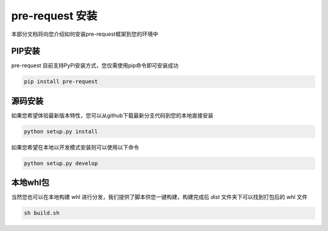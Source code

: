 pre-request 安装
====================

本部分文档将向您介绍如何安装pre-request框架到您的环境中

PIP安装
--------

pre-request 目前支持PyPi安装方式，您仅需使用pip命令即可安装成功

.. code-block:: text

   pip install pre-request


源码安装
--------

如果您希望体验最新版本特性，您可以从github下载最新分支代码到您的本地直接安装

.. code-block:: text

   python setup.py install

如果您希望在本地以开发模式安装则可以使用以下命令

.. code-block:: text

   python setup.py develop


本地whl包
----------

当然您也可以在本地构建 whl 进行分发，我们提供了脚本供您一键构建，构建完成后 `dist` 文件夹下可以找到打包后的 whl 文件

.. code-block:: text

    sh build.sh

